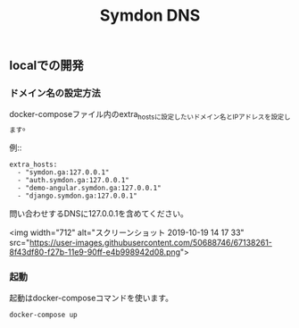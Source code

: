 #+TITLE: Symdon DNS 

** localでの開発

*** ドメイン名の設定方法

docker-composeファイル内のextra_hostsに設定したいドメイン名とIPアドレスを設定します。

例::

#+BEGIN_EXAMPLE
    extra_hosts:
      - "symdon.ga:127.0.0.1"
      - "auth.symdon.ga:127.0.0.1"
      - "demo-angular.symdon.ga:127.0.0.1"
      - "django.symdon.ga:127.0.0.1"
#+END_EXAMPLE

問い合わせするDNSに127.0.0.1を含めてください。

<img width="712" alt="スクリーンショット 2019-10-19 14 17 33" src="https://user-images.githubusercontent.com/50688746/67138261-8f43df80-f27b-11e9-90ff-e4b998942d08.png">

*** 起動

起動はdocker-composeコマンドを使います。

#+BEGIN_SRC
docker-compose up
#+END_SRC
